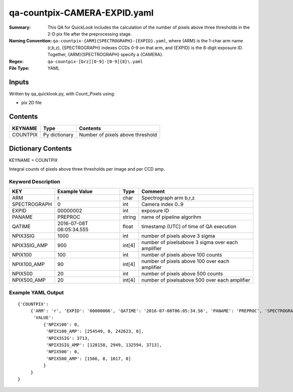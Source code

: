 =============================
qa-countpix-CAMERA-EXPID.yaml
=============================

:Summary: This QA for QuickLook includes the calculation of the number of
        pixels above three thresholds in the 2-D pix file after the preprocessing stage. 
:Naming Convention: ``qa-countpix-{ARM}{SPECTROGRAPH}-{EXPID}.yaml``, where 
        {ARM} is the 1-char arm name (r,b,z), {SPECTROGRAPH} indexes 
        CCDs 0-9 on that arm, and {EXPID} is the 8-digit exposure ID.  
        Together, {ARM}{SPECTROGRAPH} specify a {CAMERA}.
:Regex: ``qa-countpix-[brz][0-9]-[0-9]{8}\.yaml``
:File Type:  YAML


Inputs
======

Written by qa_quicklook.py, with Count_Pixels using:

- pix 2D file

Contents
========

========== ================ ================================
KEYNAME    Type             Contents
========== ================ ================================
COUNTPIX   Py dictionary    Number of pixels above threshold
========== ================ ================================



Dictionary Contents
===================

KEYNAME = COUNTPIX

Integral counts of pixels above three thresholds per image and per CCD amp.

Keyword Description
~~~~~~~~~~~~~~~~~~~

================ ============= ========== ==================================================
KEY              Example Value Type       Comment
================ ============= ========== ==================================================
ARM              r             char       Spectrograph arm b,r,z
SPECTROGRAPH     0             int  	  Camera index 0..9
EXPID            00000002      int  	  exposure ID
PANAME           PREPROC       string     name of pipeline algorihm
QATIME           2016-07-08T   float      timestamp (UTC) of time of QA execution
                 06:05:34.555
NPIX3SIG         1000          int        number of pixels above 3 sigma
NPIX3SIG_AMP     900           int[4]     number of pixelsabove 3 sigma over each amplifier
NPIX100          100           int        number of pixels above 100 counts
NPIX100_AMP      90            int[4]     number of pixels above 100 over each amplifier
NPIX500          20            int        number of pixels above 500 counts
NPIX500_AMP      20            int[4]     number of pixelsabove 500 over each amplifier
================ ============= ========== ==================================================

Example YAML Output
~~~~~~~~~~~~~~~~~~~

::

    {'COUNTPIX': 
         {'ARM': 'r', 'EXPID': '00000006', 'QATIME': '2016-07-08T06:05:34.56', 'PANAME': 'PREPROC', 'SPECTROGRAPH': 0,
          'VALUE':
              {'NPIX100': 0,
               'NPIX100_AMP': [254549, 0, 242623, 0],
               'NPIX3SIG': 3713,
               'NPIX3SIG_AMP': [128158, 2949, 132594, 3713],
               'NPIX500': 0,
               'NPIX500_AMP': [1566, 0, 1017, 0]
              }
         }
    }
